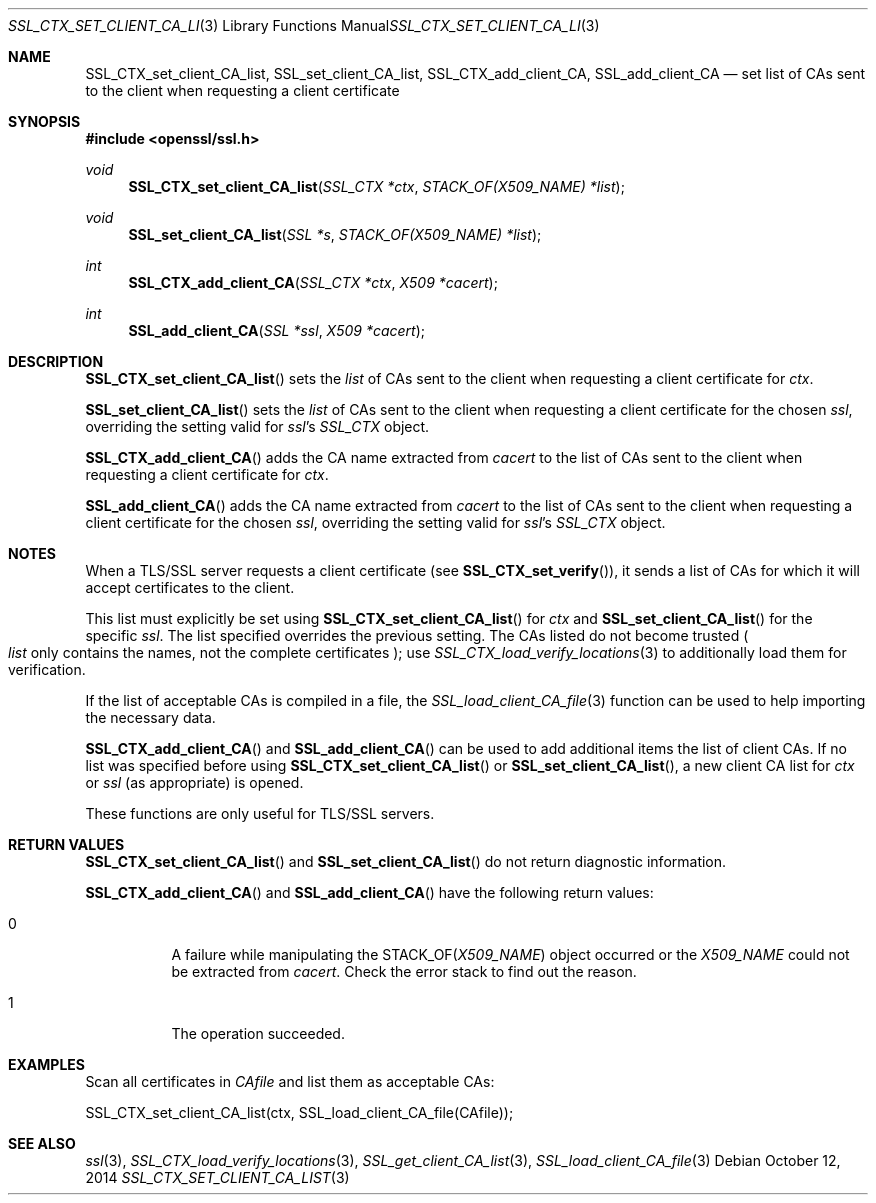 .Dd $Mdocdate: October 12 2014 $
.Dt SSL_CTX_SET_CLIENT_CA_LIST 3
.Os
.Sh NAME
.Nm SSL_CTX_set_client_CA_list ,
.Nm SSL_set_client_CA_list ,
.Nm SSL_CTX_add_client_CA ,
.Nm  SSL_add_client_CA
.Nd set list of CAs sent to the client when requesting a client certificate
.Sh SYNOPSIS
.In openssl/ssl.h
.Ft void
.Fn SSL_CTX_set_client_CA_list "SSL_CTX *ctx" "STACK_OF(X509_NAME) *list"
.Ft void
.Fn SSL_set_client_CA_list "SSL *s" "STACK_OF(X509_NAME) *list"
.Ft int
.Fn SSL_CTX_add_client_CA "SSL_CTX *ctx" "X509 *cacert"
.Ft int
.Fn SSL_add_client_CA "SSL *ssl" "X509 *cacert"
.Sh DESCRIPTION
.Fn SSL_CTX_set_client_CA_list
sets the
.Fa list
of CAs sent to the client when requesting a client certificate for
.Fa ctx .
.Pp
.Fn SSL_set_client_CA_list
sets the
.Fa list
of CAs sent to the client when requesting a client certificate for the chosen
.Fa ssl ,
overriding the setting valid for
.Fa ssl Ns 's
.Vt SSL_CTX
object.
.Pp
.Fn SSL_CTX_add_client_CA
adds the CA name extracted from
.Fa cacert
to the list of CAs sent to the client when requesting a client certificate for
.Fa ctx .
.Pp
.Fn SSL_add_client_CA
adds the CA name extracted from
.Fa cacert
to the list of CAs sent to the client when requesting a client certificate for
the chosen
.Fa ssl ,
overriding the setting valid for
.Fa ssl Ns 's
.Va SSL_CTX
object.
.Sh NOTES
When a TLS/SSL server requests a client certificate (see
.Fn SSL_CTX_set_verify ) ,
it sends a list of CAs for which it will accept certificates to the client.
.Pp
This list must explicitly be set using
.Fn SSL_CTX_set_client_CA_list
for
.Fa ctx
and
.Fn SSL_set_client_CA_list
for the specific
.Fa ssl .
The list specified overrides the previous setting.
The CAs listed do not become trusted
.Po
.Fa list
only contains the names, not the complete certificates
.Pc ;
use
.Xr SSL_CTX_load_verify_locations 3
to additionally load them for verification.
.Pp
If the list of acceptable CAs is compiled in a file, the
.Xr SSL_load_client_CA_file 3
function can be used to help importing the necessary data.
.Pp
.Fn SSL_CTX_add_client_CA
and
.Fn SSL_add_client_CA
can be used to add additional items the list of client CAs.
If no list was specified before using
.Fn SSL_CTX_set_client_CA_list
or
.Fn SSL_set_client_CA_list ,
a new client CA list for
.Fa ctx
or
.Fa ssl
(as appropriate) is opened.
.Pp
These functions are only useful for TLS/SSL servers.
.Sh RETURN VALUES
.Fn SSL_CTX_set_client_CA_list
and
.Fn SSL_set_client_CA_list
do not return diagnostic information.
.Pp
.Fn SSL_CTX_add_client_CA
and
.Fn SSL_add_client_CA
have the following return values:
.Bl -tag -width Ds
.It 0
A failure while manipulating the
.Dv STACK_OF Ns
.Pq Vt X509_NAME
object occurred or the
.Vt X509_NAME
could not be extracted from
.Fa cacert .
Check the error stack to find out the reason.
.It 1
The operation succeeded.
.El
.Sh EXAMPLES
Scan all certificates in
.Fa CAfile
and list them as acceptable CAs:
.Bd -literal
SSL_CTX_set_client_CA_list(ctx, SSL_load_client_CA_file(CAfile));
.Ed
.Sh SEE ALSO
.Xr ssl 3 ,
.Xr SSL_CTX_load_verify_locations 3 ,
.Xr SSL_get_client_CA_list 3 ,
.Xr SSL_load_client_CA_file 3
